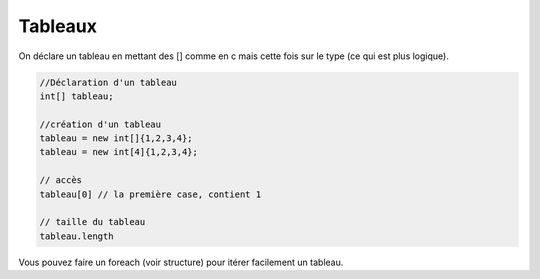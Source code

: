 ==============
Tableaux
==============

On déclare un tableau en mettant des [] comme en c mais
cette fois sur le type (ce qui est plus logique).

.. code:: java

		//Déclaration d'un tableau
		int[] tableau;

		//création d'un tableau
		tableau = new int[]{1,2,3,4};
		tableau = new int[4]{1,2,3,4};

		// accès
		tableau[0] // la première case, contient 1

		// taille du tableau
		tableau.length

Vous pouvez faire un foreach (voir structure) pour itérer facilement un tableau.